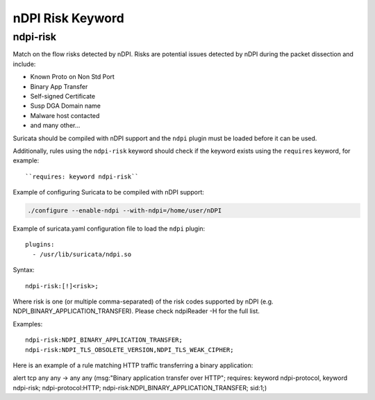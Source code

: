 nDPI Risk Keyword
=================

ndpi-risk
---------

Match on the flow risks detected by nDPI. Risks are potential issues detected
by nDPI during the packet dissection and include:

- Known Proto on Non Std Port
- Binary App Transfer
- Self-signed Certificate
- Susp DGA Domain name
- Malware host contacted
- and many other...

Suricata should be compiled with nDPI support and the ``ndpi`` plugin
must be loaded before it can be used.

Additionally, rules using the ``ndpi-risk`` keyword should check if
the keyword exists using the ``requires`` keyword, for example::

  ``requires: keyword ndpi-risk``

Example of configuring Suricata to be compiled with nDPI support:

.. code-block:: console

    ./configure --enable-ndpi --with-ndpi=/home/user/nDPI

Example of suricata.yaml configuration file to load the ``ndpi`` plugin::

  plugins:
    - /usr/lib/suricata/ndpi.so

Syntax::

    ndpi-risk:[!]<risk>;

Where risk is one (or multiple comma-separated) of the risk codes supported by
nDPI (e.g. NDPI_BINARY_APPLICATION_TRANSFER). Please check ndpiReader -H for the
full list.

Examples::

    ndpi-risk:NDPI_BINARY_APPLICATION_TRANSFER;
    ndpi-risk:NDPI_TLS_OBSOLETE_VERSION,NDPI_TLS_WEAK_CIPHER;

Here is an example of a rule matching HTTP traffic transferring a binary application:

.. container:: example-rule

    alert tcp any any -> any any (msg:"Binary application transfer over HTTP"; requires: keyword ndpi-protocol, keyword ndpi-risk; ndpi-protocol:HTTP; ndpi-risk:NDPI_BINARY_APPLICATION_TRANSFER; sid:1;)

